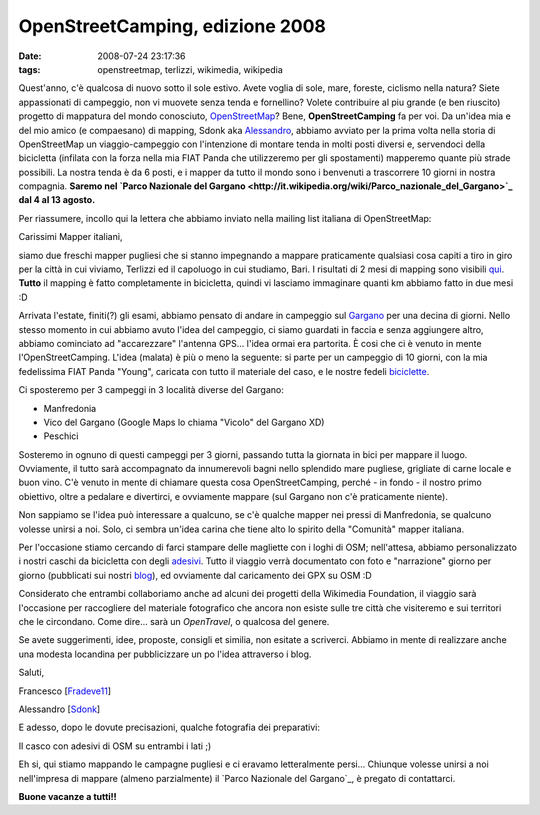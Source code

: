 OpenStreetCamping, edizione 2008
================================

:date: 2008-07-24 23:17:36
:tags: openstreetmap, terlizzi, wikimedia, wikipedia

.. raw:: html

   <center>

|image0|

.. raw:: html

   </center>

Quest'anno, c'è qualcosa di nuovo sotto il sole estivo. Avete voglia di
sole, mare, foreste, ciclismo nella natura? Siete appassionati di
campeggio, non vi muovete senza tenda e fornellino? Volete contribuire
al piu grande (e ben riuscito) progetto di mappatura del mondo
conosciuto, `OpenStreetMap`_? Bene, **OpenStreetCamping** fa per voi.
Da un'idea mia e del mio amico (e compaesano) di mapping, Sdonk aka
`Alessandro`_, abbiamo avviato per la prima
volta nella storia di OpenStreetMap un viaggio-campeggio con
l'intenzione di montare tenda in molti posti diversi e, servendoci della
bicicletta (infilata con la forza nella mia FIAT Panda che utilizzeremo
per gli spostamenti) mapperemo quante più strade possibili. La nostra
tenda è da 6 posti, e i mapper da tutto il mondo sono i benvenuti a
trascorrere 10 giorni in nostra compagnia. **Saremo nel `Parco Nazionale
del
Gargano <http://it.wikipedia.org/wiki/Parco_nazionale_del_Gargano>`_
dal 4 al 13 agosto.**

.. _OpenStreetMap: http://www.openstreetmap.org
.. _Alessandro: http://sdonk.org

Per riassumere, incollo qui la lettera che abbiamo
inviato nella mailing list italiana di OpenStreetMap:

Carissimi Mapper italiani,

siamo due freschi mapper pugliesi che si stanno impegnando a mappare
praticamente qualsiasi cosa capiti a tiro in giro per la città in cui
viviamo, Terlizzi ed il capoluogo in cui studiamo, Bari. I risultati di
2 mesi di mapping sono visibili `qui`_. **Tutto** il mapping è fatto 
completamente in bicicletta, quindi vi lasciamo immaginare quanti km 
abbiamo fatto in due mesi :D

Arrivata l'estate, finiti(?) gli esami, abbiamo pensato di andare in
campeggio sul `Gargano`_ per una decina di giorni. Nello stesso momento 
in cui abbiamo avuto l'idea del campeggio, ci siamo guardati in faccia e 
senza aggiungere altro, abbiamo cominciato ad "accarezzare" l'antenna GPS... l'idea ormai era partorita.
È cosi che ci è venuto in mente l'OpenStreetCamping. L'idea (malata) è
più o meno la seguente: si parte per un campeggio di 10 giorni, con la
mia fedelissima FIAT Panda "Young", caricata con tutto il materiale del
caso, e le nostre fedeli
`biciclette`_.

Ci sposteremo per 3 campeggi in 3 località diverse del Gargano:

-  Manfredonia
-  Vico del Gargano (Google Maps lo chiama "Vicolo" del Gargano XD)
-  Peschici

Sosteremo in ognuno di questi campeggi per 3 giorni, passando tutta la
giornata in bici per mappare il luogo. Ovviamente, il tutto sarà
accompagnato da innumerevoli bagni nello splendido mare pugliese,
grigliate di carne locale e buon vino. C'è venuto in mente di chiamare
questa cosa OpenStreetCamping, perché - in fondo - il nostro primo
obiettivo, oltre a pedalare e divertirci, e ovviamente mappare (sul
Gargano non c'è praticamente niente).

Non sappiamo se l'idea può interessare a qualcuno, se c'è qualche mapper
nei pressi di Manfredonia, se qualcuno volesse unirsi a noi. Solo, ci
sembra un'idea carina che tiene alto lo spirito della "Comunità" mapper
italiana.

Per l'occasione stiamo cercando di farci stampare delle magliette con i
loghi di OSM; nell'attesa, abbiamo personalizzato i nostri caschi da
bicicletta con degli `adesivi`_. Tutto il viaggio verrà documentato con 
foto e "narrazione" giorno per giorno (pubblicati sui nostri
`blog`_), ed ovviamente dal caricamento dei GPX su OSM :D

Considerato che entrambi collaboriamo anche ad alcuni dei progetti della
Wikimedia Foundation, il viaggio sarà l'occasione per raccogliere del
materiale fotografico che ancora non esiste sulle tre città che
visiteremo e sui territori che le circondano. Come dire... sarà un
*OpenTravel*, o qualcosa del genere.

Se avete suggerimenti, idee, proposte, consigli et similia, non esitate
a scriverci. Abbiamo in mente di realizzare anche una modesta locandina
per pubblicizzare un po l'idea attraverso i blog.

Saluti,

Francesco
[`Fradeve11 <http://wiki.openstreetmap.org/index.php/User:Fradeve11>`_\ ]

Alessandro
[`Sdonk <http://wiki.openstreetmap.org/index.php/User:Sdonk>`_\ ]

.. _qui: http://www.openstreetmap.org/?lat=41.1312&lon=16.5453&zoom=13&layers=B00FTF
.. _Gargano: http://it.wikipedia.org/wiki/Gargano
.. _biciclette: http://flickr.com/photos/leron/2696088893
.. _adesivi: http://flickr.com/photos/leron/2697864877
.. _blog: http://www.openstreetmap.org/?lat=41.1312&lon=16.5453&zoom=13&layers=B00FTF

E adesso, dopo le dovute precisazioni, qualche fotografia dei
preparativi:

.. raw:: html

   <center>
    |casco2|
   </center>

Il casco con adesivi di OSM su entrambi i lati ;)

.. raw:: html

   <center>
    |0012|
   </center>

Eh si, qui stiamo mappando le campagne pugliesi e ci eravamo
letteralmente persi...
Chiunque volesse unirsi a noi nell'impresa di mappare (almeno
parzialmente) il `Parco Nazionale del Gargano`_, è pregato 
di contattarci.

**Buone vacanze a tutti!!**

.. |image0| image:: http://dl.dropbox.com/u/369614/blog/img_red/logooscuz9.png
.. |casco2| image:: http://farm4.static.flickr.com/3061/2697864877_7932920fa9_b.jpg
.. |0012| image:: http://farm4.static.flickr.com/3085/2696088893_07053b95c3_b.jpg

